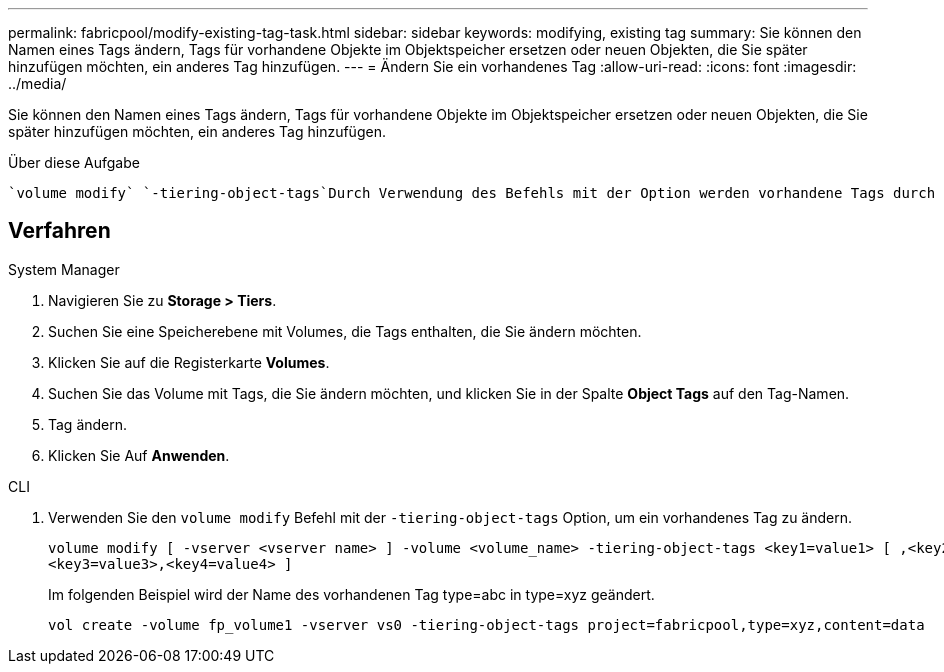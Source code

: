 ---
permalink: fabricpool/modify-existing-tag-task.html 
sidebar: sidebar 
keywords: modifying, existing tag 
summary: Sie können den Namen eines Tags ändern, Tags für vorhandene Objekte im Objektspeicher ersetzen oder neuen Objekten, die Sie später hinzufügen möchten, ein anderes Tag hinzufügen. 
---
= Ändern Sie ein vorhandenes Tag
:allow-uri-read: 
:icons: font
:imagesdir: ../media/


[role="lead"]
Sie können den Namen eines Tags ändern, Tags für vorhandene Objekte im Objektspeicher ersetzen oder neuen Objekten, die Sie später hinzufügen möchten, ein anderes Tag hinzufügen.

.Über diese Aufgabe
 `volume modify` `-tiering-object-tags`Durch Verwendung des Befehls mit der Option werden vorhandene Tags durch den von Ihnen bereitgestellten neuen Wert ersetzt.



== Verfahren

[role="tabbed-block"]
====
.System Manager
--
. Navigieren Sie zu *Storage > Tiers*.
. Suchen Sie eine Speicherebene mit Volumes, die Tags enthalten, die Sie ändern möchten.
. Klicken Sie auf die Registerkarte *Volumes*.
. Suchen Sie das Volume mit Tags, die Sie ändern möchten, und klicken Sie in der Spalte *Object Tags* auf den Tag-Namen.
. Tag ändern.
. Klicken Sie Auf *Anwenden*.


--
.CLI
--
. Verwenden Sie den `volume modify` Befehl mit der `-tiering-object-tags` Option, um ein vorhandenes Tag zu ändern.
+
[listing]
----
volume modify [ -vserver <vserver name> ] -volume <volume_name> -tiering-object-tags <key1=value1> [ ,<key2=value2>,
<key3=value3>,<key4=value4> ]
----
+
Im folgenden Beispiel wird der Name des vorhandenen Tag type=abc in type=xyz geändert.

+
[listing]
----
vol create -volume fp_volume1 -vserver vs0 -tiering-object-tags project=fabricpool,type=xyz,content=data
----


--
====